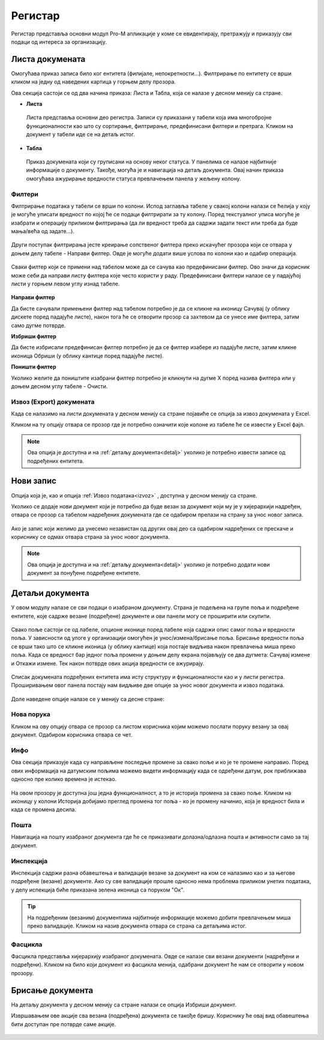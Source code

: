 .. _registar:

**********
Регистар
**********

Регистар представља основни модул Pro-M апликације у коме се евидентирају, претражују и приказују сви подаци од интереса за организацију.

.. image:: ../_static/img/Registar/registar.png
   :width: 700
   :align: center

.. _lista:

Листа докумената
================
Омогућава приказ записа било ког ентитета (филијале, непокретности...). Филтрирање по ентитету се врши кликом на једну од наведених картица у горњем делу прозора. 

Ова секција састоји се од два начина приказа: Листа и Табла, која се налазе у десном менију са стране.

* **Листа**
 Листа представља основни део регистра. Записи су приказани у табели која има многобројне функционалности као што су сортирање, филтрирање, предефинисани филтери и претрага. Кликом на документ у табели иде се на детаљ истог. 

* **Табла**
 Приказ докумената који су груписани на основу неког статуса. У панелима се налазе најбитније информације о документу. Такође, могућа је и навигација на детаљ документа. Овај начин приказа омогућава ажурирање вредности статуса превлачењем панела у жељену колону.

 .. image:: ../_static/img/Registar/kanban.png
   :width: 700
   :align: center

.. _filteri:

Филтери
-------

Филтрирање података у табели се врши по колони. Испод заглавља табеле у свакој колони налази се ћелија у коју је могуће уписати вредност по којој ће се подаци филтрирати за ту колону. Поред текстуалног уписа могуће је изабрати и операцију приликом филтрирања (да ли вредност треба да садржи задати текст или треба да буде мања/већа од задате...).

 .. image:: ../_static/img/Registar/filter-column.png
   :width: 700
   :align: center

Други поступак филтрирања јесте креирање сопственог филтера преко искачућег прозора који се отвара у доњем делу табеле - Направи филтер. Овде је могуће додати више услова по колони као и одабир операција.

 .. image:: ../_static/img/Registar/filter-popup.png
   :width: 700
   :align: center

Сваки филтер који се примени над табелом може да се сачува као предефинисани филтер. Ово значи да корисник може себи да направи листу филтера које често користи у раду. Предефинисани филтери налазе се у падајућој листи у горњем левом углу изнад табеле.

 .. image:: ../_static/img/Registar/predefined-filter.png
   :width: 700
   :align: center

**Направи филтер**

Да бисте сачували примењени филтер над табелом потребно је да се кликне на иконицу Сачувај (у облику дискете поред падајуће листе), након тога ће се отворити прозор са захтевом да се унесе име филтера, затим само дугме потврде.

**Избриши филтер**

Да бисте избрисали предефинисан филтер потребно је да се филтер изабере из падајуће листе, затим кликне иконица Обриши (у облику кантице поред падајуће листе).

**Поништи филтер**

Уколико желите да поништите изабрани филтер потребно је кликнути на дугме X поред назива филтера или у доњем десном углу табеле - Очисти.

.. _izvoz:

Извоз (Export) докумената
-------------------------
Када се налазимо на листи докумената у десном менију са стране појавиће се опција за извоз докумената у Еxcel. 

Кликом на ту опцију отвара се прозор где је потребно означити које колоне из табеле ће се извести у Еxcel фајл. 

 .. image:: ../_static/img/Registar/export-grid.png
   :width: 700
   :align: center

.. Note:: Ова опција је доступна и на :ref:`детаљу документа<detalj>` уколико је потребно извести записе од подређених ентитета.

.. _novizapis:

Нови запис
=============
Опција која је, као и опција :ref:`Извоз података<izvoz>` , доступна у десном менију са стране. 

Уколико се додаје нови документ који је потребно да буде везан за документ који му је у хијерархији надређен, отвара се прозор са табелом надређених докумената где се одабиром прелази на страну за унос новог записа.

 .. image:: ../_static/img/Registar/new-document.png
   :width: 700
   :align: center

Ако је запис који желимо да унесемо независтан од других овај део са одабиром надређених се прескаче и кориснику се одмах отвара страна за унос новог документа.

.. Note:: Ова опција је доступна и на :ref:`детаљу документа<detalj>` уколико је потребно додати нови документ за понуђене подређене ентитете.

.. _detalj:

Детаљи документа
=================
У овом модулу налазе се сви подаци о изабраном документу. Страна је подељена на групе поља и подређене ентитете, које садрже везане (подређене) документе и ови панели могу се проширити или скупити. 

 .. image:: ../_static/img/Registar/details.png
   :width: 700
   :align: center

Свако поље састоји се од лабеле, опционе иконице поред лабеле која садржи опис самог поља и вредности поља. У зависности од улоге у организацији омогућен је унос/измена/брисање поља. Брисање вредности поља се врши тако што се кликне иконица (у облику кантице) која постаје видљива након превлачења миша преко поља. Када се вредност бар једног поља промени у доњем делу екрана појављују се два дугмета: Сачувај измене и Откажи измене. Тек након потврде ових акција вредности се ажурирају.

 .. image:: ../_static/img/Registar/crud.png
   :width: 700
   :align: center

Списак докумената подређених ентитета има исту структуру и функционалности као и у листи регистра. Проширивањем овог панела постају нам видљиве две опције за унос новог документа и извоз података.

 .. image:: ../_static/img/Registar/instance-subentity.png
   :width: 700
   :align: center

Доле наведене опције налазе се у менију са десне стране:

.. _poruka:

Нова порука
-----------
Кликом на ову опцију отвара се прозор са листом корисника којим можемо послати поруку везану за овај документ. Одабиром корисника отвара се чет.

.. _info:

Инфо
----
Ова секција приказује када су направљене последње промене за свако поље и ко је те промене направио. Поред ових информација на датумским пољима можемо видети информацију када се одређени датум, рок приближава односно пре колико времена је истекао. 

 .. image:: ../_static/img/Registar/instance-history.png
   :width: 700
   :align: center

На овом прозору је доступна још једна функционалност, а то је историја промена за свако поље. Кликом на иконицу у колони Историја добијамо преглед промена тог поља - ко је промену начинио, која је вредност била и када се промена десила.

 .. image:: ../_static/img/Registar/field-history.png
   :width: 700
   :align: center

.. _detaljposta:

Пошта
-----
Навигација на пошту изабраног документа где ће се приказивати долазна/одлазна пошта и активности само за тај документ. 

.. _inspekcija:

Инспекција
----------
Инспекција садржи разна обавештења и валидације везане за документ на ком се налазимо као и за његове подређене (везане) документе. Ако су све валидације прошле односно нема проблема приликом унетих података, у делу испекција биће приказана зеленa иконица са поруком "Ок".

 .. image:: ../_static/img/Registar/inspection.png
   :align: center

.. Tip:: На подређеним (везаним) документима најбитније информације можемо добити превлачењем миша преко валидације. Кликом на назив документа отвара се страна са детаљима истог.

.. _fascikla:

Фасцикла
--------
Фасцикла представља хијерархију изабраног докумената. Овде се налазе сви везани документи (надређени и подређени). Кликом на било који документ из фасцикла менија, одабрани документ ће нам се отворити у новом прозору.

 .. image:: ../_static/img/Registar/navigator.png
   :align: center

.. _brisanje:

Брисање документа
=================
На детаљу документа у десном менију са стране налази се опција Избриши документ.

Извршавањем ове акције сва везана (подређена) документа се такође бришу. Кориснику ће овај вид обавештења бити доступан пре потврде саме акције.

 .. image:: ../_static/img/Registar/delete-document.png
   :width: 700
   :align: center




